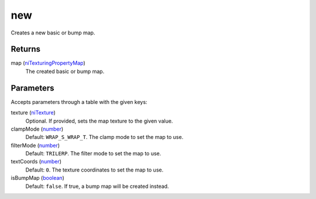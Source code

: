 new
====================================================================================================

Creates a new basic or bump map.

Returns
----------------------------------------------------------------------------------------------------

map (`niTexturingPropertyMap`_)
    The created basic or bump map.

Parameters
----------------------------------------------------------------------------------------------------

Accepts parameters through a table with the given keys:

texture (`niTexture`_)
    Optional. If provided, sets the map texture to the given value.

clampMode (`number`_)
    Default: ``WRAP_S_WRAP_T``. The clamp mode to set the map to use.

filterMode (`number`_)
    Default: ``TRILERP``. The filter mode to set the map to use.

textCoords (`number`_)
    Default: ``0``. The texture coordinates to set the map to use.

isBumpMap (`boolean`_)
    Default: ``false``. If true, a bump map will be created instead.

.. _`boolean`: ../../../lua/type/boolean.html
.. _`niTexture`: ../../../lua/type/niTexture.html
.. _`niTexturingPropertyMap`: ../../../lua/type/niTexturingPropertyMap.html
.. _`number`: ../../../lua/type/number.html
